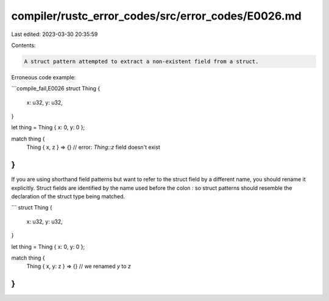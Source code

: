 compiler/rustc_error_codes/src/error_codes/E0026.md
===================================================

Last edited: 2023-03-30 20:35:59

Contents:

.. code-block:: md

    A struct pattern attempted to extract a non-existent field from a struct.

Erroneous code example:

```compile_fail,E0026
struct Thing {
    x: u32,
    y: u32,
}

let thing = Thing { x: 0, y: 0 };

match thing {
    Thing { x, z } => {} // error: `Thing::z` field doesn't exist
}
```

If you are using shorthand field patterns but want to refer to the struct field
by a different name, you should rename it explicitly. Struct fields are
identified by the name used before the colon `:` so struct patterns should
resemble the declaration of the struct type being matched.

```
struct Thing {
    x: u32,
    y: u32,
}

let thing = Thing { x: 0, y: 0 };

match thing {
    Thing { x, y: z } => {} // we renamed `y` to `z`
}
```



